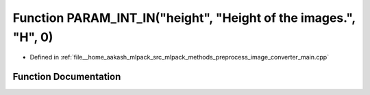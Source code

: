 .. _exhale_function_image__converter__main_8cpp_1ad9cdcdb7c9ffbfd4d53d40bd6d1d698c:

Function PARAM_INT_IN("height", "Height of the images.", "H", 0)
================================================================

- Defined in :ref:`file__home_aakash_mlpack_src_mlpack_methods_preprocess_image_converter_main.cpp`


Function Documentation
----------------------


.. doxygenfunction:: PARAM_INT_IN("height", "Height of the images.", "H", 0)
